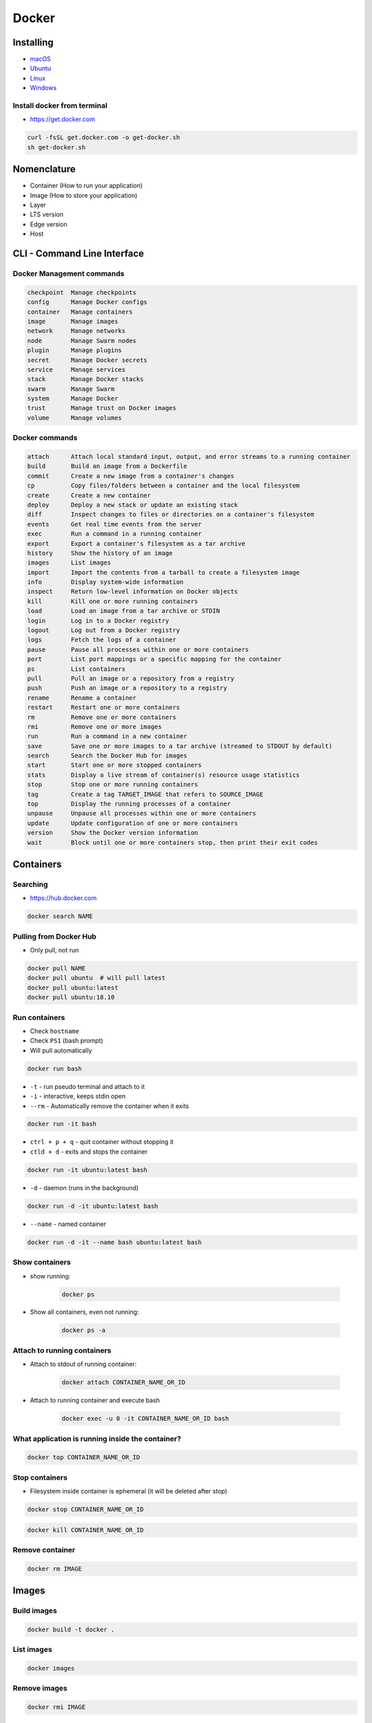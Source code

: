 Docker
======

Installing
----------
- `macOS <https://docs.docker.com/docker-for-mac/install/>`_
- `Ubuntu <https://docs.docker.com/engine/getstarted/linux_install_help/>`_
- `Linux <https://docs.docker.com/engine/installation/>`_
- `Windows <https://docs.docker.com/docker-for-windows/>`_

Install docker from terminal
^^^^^^^^^^^^^^^^^^^^^^^^^^^^
* https://get.docker.com

.. code-block:: console

    curl -fsSL get.docker.com -o get-docker.sh
    sh get-docker.sh

Nomenclature
------------
* Container (How to run your application)
* Image (How to store your application)
* Layer
* LTS version
* Edge version
* Host


CLI - Command Line Interface
----------------------------

Docker Management commands
^^^^^^^^^^^^^^^^^^^^^^^^^^
.. code-block:: text

      checkpoint  Manage checkpoints
      config      Manage Docker configs
      container   Manage containers
      image       Manage images
      network     Manage networks
      node        Manage Swarm nodes
      plugin      Manage plugins
      secret      Manage Docker secrets
      service     Manage services
      stack       Manage Docker stacks
      swarm       Manage Swarm
      system      Manage Docker
      trust       Manage trust on Docker images
      volume      Manage volumes

Docker commands
^^^^^^^^^^^^^^^
.. code-block:: text

      attach      Attach local standard input, output, and error streams to a running container
      build       Build an image from a Dockerfile
      commit      Create a new image from a container's changes
      cp          Copy files/folders between a container and the local filesystem
      create      Create a new container
      deploy      Deploy a new stack or update an existing stack
      diff        Inspect changes to files or directories on a container's filesystem
      events      Get real time events from the server
      exec        Run a command in a running container
      export      Export a container's filesystem as a tar archive
      history     Show the history of an image
      images      List images
      import      Import the contents from a tarball to create a filesystem image
      info        Display system-wide information
      inspect     Return low-level information on Docker objects
      kill        Kill one or more running containers
      load        Load an image from a tar archive or STDIN
      login       Log in to a Docker registry
      logout      Log out from a Docker registry
      logs        Fetch the logs of a container
      pause       Pause all processes within one or more containers
      port        List port mappings or a specific mapping for the container
      ps          List containers
      pull        Pull an image or a repository from a registry
      push        Push an image or a repository to a registry
      rename      Rename a container
      restart     Restart one or more containers
      rm          Remove one or more containers
      rmi         Remove one or more images
      run         Run a command in a new container
      save        Save one or more images to a tar archive (streamed to STDOUT by default)
      search      Search the Docker Hub for images
      start       Start one or more stopped containers
      stats       Display a live stream of container(s) resource usage statistics
      stop        Stop one or more running containers
      tag         Create a tag TARGET_IMAGE that refers to SOURCE_IMAGE
      top         Display the running processes of a container
      unpause     Unpause all processes within one or more containers
      update      Update configuration of one or more containers
      version     Show the Docker version information
      wait        Block until one or more containers stop, then print their exit codes


Containers
----------

Searching
^^^^^^^^^
* https://hub.docker.com

.. code-block:: console

    docker search NAME

Pulling from Docker Hub
^^^^^^^^^^^^^^^^^^^^^^^
* Only pull, not run

.. code-block:: console

    docker pull NAME
    docker pull ubuntu  # will pull latest
    docker pull ubuntu:latest
    docker pull ubuntu:18.10

Run containers
^^^^^^^^^^^^^^
* Check ``hostname``
* Check ``PS1`` (bash prompt)
* Will pull automatically

.. code-block:: console

    docker run bash

* ``-t`` - run pseudo terminal and attach to it
* ``-i`` - interactive, keeps stdin open
* ``--rm`` - Automatically remove the container when it exits

.. code-block:: console

    docker run -it bash

* ``ctrl + p + q`` - quit container without stopping it
* ``ctld + d`` - exits and stops the container

.. code-block:: console

    docker run -it ubuntu:latest bash

* ``-d`` - daemon (runs in the background)

.. code-block:: console

    docker run -d -it ubuntu:latest bash

* ``--name`` - named container

.. code-block:: console

    docker run -d -it --name bash ubuntu:latest bash

Show containers
^^^^^^^^^^^^^^^
* show running:

    .. code-block:: console

        docker ps

* Show all containers, even not running:

    .. code-block:: console

        docker ps -a

Attach to running containers
^^^^^^^^^^^^^^^^^^^^^^^^^^^^
* Attach to stdout of running container:

    .. code-block:: console

        docker attach CONTAINER_NAME_OR_ID

* Attach to running container and execute bash

    .. code-block:: console

        docker exec -u 0 -it CONTAINER_NAME_OR_ID bash

What application is running inside the container?
^^^^^^^^^^^^^^^^^^^^^^^^^^^^^^^^^^^^^^^^^^^^^^^^^
.. code-block:: console

    docker top CONTAINER_NAME_OR_ID

Stop containers
^^^^^^^^^^^^^^^
* Filesystem inside container is ephemeral (it will be deleted after stop)

.. code-block:: console

    docker stop CONTAINER_NAME_OR_ID

.. code-block:: console

    docker kill CONTAINER_NAME_OR_ID

Remove container
^^^^^^^^^^^^^^^^
.. code-block:: console

    docker rm IMAGE

Images
------

Build images
^^^^^^^^^^^^
.. code-block:: console

    docker build -t docker .

List images
^^^^^^^^^^^
.. code-block:: console

    docker images

Remove images
^^^^^^^^^^^^^
.. code-block:: console

    docker rmi IMAGE


Container linking
-----------------
Containers can be linked to another container’s ports directly using ``-link remote_name:local_alias`` in the client’s docker run. This will set a number of environment variables that can then be used to connect:

.. code-block:: console

    docker run --rm -t -i --link pg_test:pg eg_postgresql bash

Volumes
-------
A data volume is a specially-designated directory within one or more containers that bypasses the Union File System. Data volumes provide several useful features for persistent or shared data:

    - Volumes are initialized when a container is created. If the container’s base image contains data at the specified mount point, that existing data is copied into the new volume upon volume initialization. (Note that this does not apply when mounting a host directory.)
    - Data volumes can be shared and reused among containers.
    - Changes to a data volume are made directly.
    - Changes to a data volume will not be included when you update an image.
    - Data volumes persist even if the container itself is deleted.

Data volumes are designed to persist data, independent of the container’s life cycle. Docker therefore never automatically deletes volumes when you remove a container, nor will it “garbage collect” volumes that are no longer referenced by a container [Docker]_.

.. note:: You can also use the VOLUME instruction in a Dockerfile to add one or more new volumes to any container created from that image.

.. [Docker] https://docs.docker.com/engine/tutorials/dockervolumes/

Creating persistant storage
^^^^^^^^^^^^^^^^^^^^^^^^^^^
.. code-block:: console

    docker run -it -v /data --name bash ubuntu:latest /bin/bash
    echo 'hello' > /data/hello.txt
    # exit with ``ctrl+q+p``

.. code-block:: console

    ls /var/lib/docker/containers/volumes/.../

Attaching local dir to docker container
^^^^^^^^^^^^^^^^^^^^^^^^^^^^^^^^^^^^^^^
* Will mount ``/tmp/my_host`` from host to ``/data`` inside container

.. code-block:: console

    docker run -it -v /tmp/my_host:/data --name bash ubuntu:latest /bin/bash

Mounting directories
^^^^^^^^^^^^^^^^^^^^
.. code-block:: console

    docker run -v <host path>:<container path>[:FLAG]

.. code-block:: console


    docker run --detach -P --name web -v /developer/myproject:/var/www training/webapp python app.py
    docker run --detach -P --name web -v /developer/myproject:/var/www:ro training/webapp python app.py

Creating Volumes
^^^^^^^^^^^^^^^^
.. code-block:: console

    docker volume create -d flocker --opt o=size=20GB my-named-volume
    docker run --detach -P -v my-named-volume:/webapp --name web training/webapp python app.py

Mounting files
^^^^^^^^^^^^^^
.. code-block:: console

    docker run --rm -it -v ~/.bash_history:/root/.bash_history ubuntu /bin/bash

Volume container
^^^^^^^^^^^^^^^^
.. code-block:: console

    docker create -v /dbdata --name dbstore training/postgres /bin/true
    docker run --detach --volumes-from dbstore --name db1 training/postgres


Docker network
--------------
* https://docs.docker.com/network/bridge/

- ``bridge`` networks are best when you need multiple containers to communicate on the same Docker host.
- ``host`` networks are best when the network stack should not be isolated from the Docker host, but you want other aspects of the container to be isolated.
- ``overlay`` networks are best when you need containers running on different Docker hosts to communicate, or when multiple applications work together using swarm services.
- ``macvlan`` networks are best when you are migrating from a VM setup or need your containers to look like physical hosts on your network, each with a unique MAC address.
- Third-party network plugins allow you to integrate Docker with specialized network stacks.

How to make two containers talk with each other?
^^^^^^^^^^^^^^^^^^^^^^^^^^^^^^^^^^^^^^^^^^^^^^^^
- Create a new docker network and connect both containers to that network
- Containers on the same network can use the others container name to communicate with each other

.. code-block:: console

    docker network create mynetwork
    docker run -d -p "80:80" --name web mywebimage
    docker run -d --name my_service myapiimage

- Then you can connect to your web service using the hostname of your container and the web service can make calls to the API service with the URL http://my_service:8000/dosomething

Hostname
^^^^^^^^
* ``hostname`` is the same as docker container id

Expose ports
^^^^^^^^^^^^
.. code-block:: console

    docker run -d -p 5432:5432 --name postgres postgres
    docker run -d -p 5432:5432 --name postgres postgres:10.5
    docker run -d -p 192.168.56.101:5432:5432 --name postgres postgres

Create network
^^^^^^^^^^^^^^
.. code-block:: console

    docker network create mynetwork

.. code-block:: console

    docker network create -d bridge --subnet 192.168.0.0/24 --gateway 192.168.0.1 mynetwork

.. code-block:: yaml

    version: '2'
    services:
        db:
            image: some/image
            networks:
                - mynetwork
    mynetwork:
        dockernet:
            external: true

List networks
^^^^^^^^^^^^^
.. code-block:: console

    docker network ls

Delete network
^^^^^^^^^^^^^^
.. code-block:: console

    docker network rm mynetwork

Connect container to network
^^^^^^^^^^^^^^^^^^^^^^^^^^^^
.. code-block:: console

    docker run --net bridge -d -p 5432:5432 --name postgres postgres

.. code-block:: console

    docker run --net mynetwork -d -p 5432:5432 --name postgres postgres

Connect running container to network
^^^^^^^^^^^^^^^^^^^^^^^^^^^^^^^^^^^^
.. code-block:: console

    docker network connect mynetwork CONTAINER_NAME_OR_ID

Inspect network
^^^^^^^^^^^^^^^
.. code-block:: console

    docker network inspect


Visualizing docker container
----------------------------
* https://portainer.io

Docker Hub
----------
- https://hub.docker.com/

.. code-block:: console

    docker run docker/whalesay cowsay boo

Publikowanie
^^^^^^^^^^^^
.. code-block:: console

   docker login
   docker tag 7d9495d03763 yourusername/docker-whale:latest
   docker push yourusername/docker-whale

.. code-block:: console

    docker image remove 7d9495d03763
    docker run yourusername/docker-whale

Dockerfile
----------
- https://docs.docker.com/engine/reference/builder/

Creating ``Dockerfile``
^^^^^^^^^^^^^^^^^^^^^^^
.. code-block:: dockerfile

    FROM python:latest
    CMD python

.. code-block:: console

    docker build -t myname:1.0.0 .
    docker images
    docker run myname:1.0.0

.. code-block:: dockerfile

    FROM debian:stable
    RUN apt-get update && apt-get install -y --force-yes apache2
    EXPOSE 80 443
    VOLUME ["/var/www", "/var/log/apache2", "/etc/apache2"]

    # An ENTRYPOINT allows you to configure a container that will run as an executable.
    ENTRYPOINT ["/usr/sbin/apache2ctl", "-D", "FOREGROUND"]

``CMD`` vs ``RUN``
^^^^^^^^^^^^^^^^^^
* There can only be one ``CMD`` instruction in a Dockerfile
* If you list more than one ``CMD`` then only the last ``CMD`` will take effect
* The ``RUN`` instruction will execute any commands in a new layer on top of the current image and commit the results.
* The resulting committed image will be used for the next step in the Dockerfile

``CMD`` vs ``ENTRYPOINT``
^^^^^^^^^^^^^^^^^^^^^^^^^
* The main purpose of a ``CMD`` is to provide defaults for an executing container.
* An ``ENTRYPOINT`` helps you to configure a container that you can run as an executable.

:ENTRYPOINT:
    .. code-block:: dockerfile

        ENTRYPOINT ["/bin/ping"]

    .. code-block:: console

        docker run myping 127.0.0.1

:CMD:
    .. code-block:: dockerfile

        CMD ["/bin/ping", "127.0.0.1"]

    .. code-block:: console

        docker run myping


* 127.0.0.1 will be an argument to ``ENTRYPOINT``

``EXPOSE``
^^^^^^^^^^
* The ``EXPOSE`` instruction does not actually publish the port
* It functions as a type of documentation between the person who builds the image and the person who runs the container, about which ports are intended to be published

.. code-block:: dockerfile

    EXPOSE 80/tcp
    EXPOSE 80/udp
    EXPOSE 443

``ENV``
^^^^^^^
.. code-block:: dockerfile

    ENV <key> <value>
    ENV <key>=<value> ...

``COPY`` vs ``ADD``
^^^^^^^^^^^^^^^^^^^
* ADD allows <src> to be a URL
* If the <src> parameter of ADD is an archive in a recognised compression format, it will be unpacked
* Best practices for writing Dockerfiles suggests using COPY where the magic of ADD is not required.

``VOLUME``
^^^^^^^^^^
* The VOLUME instruction creates a mount point with the specified name and marks it as holding externally mounted volumes from native host or other containers.

.. code-block:: console

    VOLUME ["/data"]

``WORKDIR``
^^^^^^^^^^^
* The WORKDIR instruction sets the working directory for any RUN, CMD, ENTRYPOINT, COPY and ADD instructions that follow it in the Dockerfile

.. code-block:: console

    WORKDIR /path/to/workdir

Run Django App in container
^^^^^^^^^^^^^^^^^^^^^^^^^^^
.. code-block:: dockerfile

    FROM python:3.7

    WORKDIR /www
    COPY requirements.txt /www
    RUN pip install -r /www/requirements.txt
    COPY . /www

    ENV ENVIRONMENT=docker

    EXPOSE 8000 8000/tcp
    CMD ["python", "manage.py", "runserver", "0.0.0.0:8000"]

Limiting resources
------------------
* https://docs.docker.com/config/containers/resource_constraints/#--memory-swap-details

Docker-compose
--------------
Compose is a tool for defining and running multi-container Docker applications.

- https://docs.docker.com/compose/django/

:Dockerfile:
    .. code-block:: dockerfile

         FROM python:3.6
         ENV PYTHONUNBUFFERED 1
         RUN mkdir /code
         WORKDIR /code
         ADD requirements.txt /code/
         RUN pip install -r requirements.txt
         ADD . /code/

:docker-compose.yaml:
    .. code-block:: yaml

         version: '2'
         services:
           db:
             image: postgres
           web:
             build: .
             command: python manage.py runserver 0.0.0.0:8000
             volumes:
               - .:/code
             ports:
               - "8000:8000"
             depends_on:
               - db


.. code-block:: console

    docker-compose run web django-admin.py startproject composeexample .
    sudo chown -R $USER:$USER .

:composeexample/settings.py:
    .. code-block:: python

        DATABASES = {
            'default': {
                'ENGINE': 'django.db.backends.postgresql',
                'NAME': 'postgres',
                'USER': 'postgres',
                'HOST': 'db',
                'PORT': 5432,
            }
        }

.. code-block:: console

    docker-compose up
    docker-machine ip MACHINE_NAME

Where docker store containers
-----------------------------
* ``docker info``
* ``/var/lib/docker/containers``

Kubernetes
----------
* Kubernetes is a framework for building distributed platforms
* Master node
* Cluster
* https://www.youtube.com/watch?v=_vHTaIJm9uY&list=PLF3s2WICJlqOiymMaTLjwwHz-MSVbtJPQ

Deploying
^^^^^^^^^
* Automatic health checks
* Autohealing
* Rollback deployment

Scaling
^^^^^^^
* Services
* Load ballancing
* Same machine or different machines
* Scaling container within Service

Monitoring
^^^^^^^^^^

Zadania do rozwiązania
----------------------

Ehlo World
^^^^^^^^^^
- Zainstaluj `Docker`
- Czym różni się `Docker` od `Vagrant`?
- Wyświetl `Ehlo World!` z wnętrza kontenera `Docker`
- Wyświetl listę działających kontenerów `Docker`

Create container and run
^^^^^^^^^^^^^^^^^^^^^^^^
- Ściągnij repozytorium https://github.com/spring-guides/gs-spring-boot-docker.git
- Zbuduj projekt za pomocą `gradle`
- Uruchom aplikację wykorzystując `Docker`
- Użyj pliku `Dockerfile` do opisu środowiska kontenera

Dockerfile
^^^^^^^^^^
- Stwórz kontener dla `PostgreSQL`

Docker Compose
^^^^^^^^^^^^^^
- Ściągnij repozytorium https://github.com/spring-guides/gs-spring-boot-docker.git
- Zbuduj projekt za pomocą `gradle`
- Uruchom aplikację wykorzystując `Docker`
- Użyj pliku `docker-compose.yaml` do opisu środowiska kontenera
